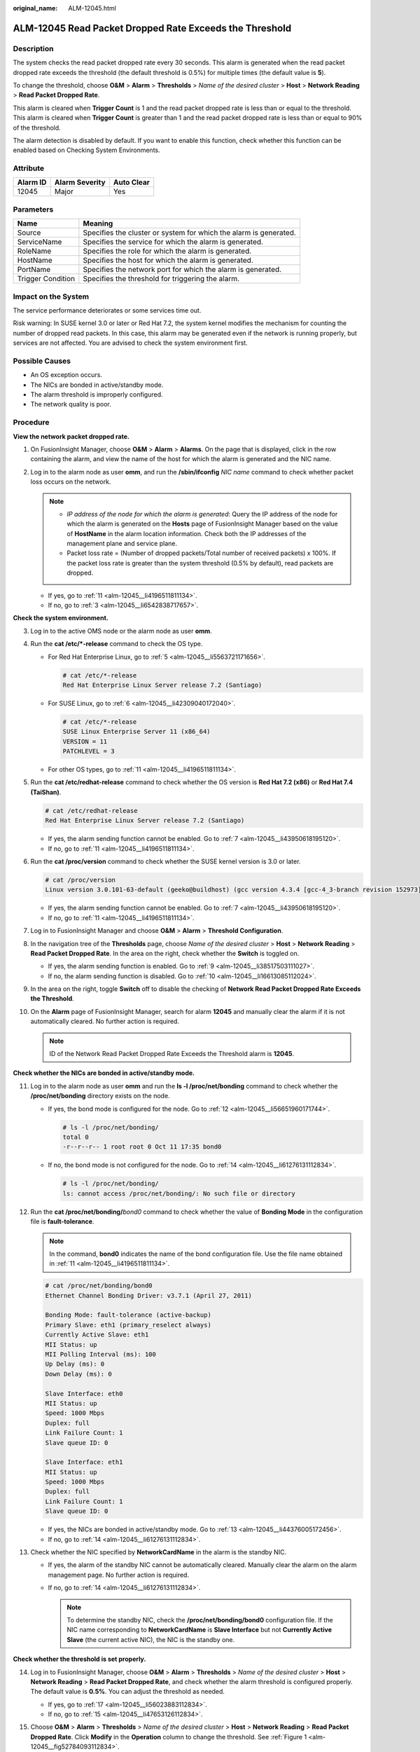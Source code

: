 :original_name: ALM-12045.html

.. _ALM-12045:

ALM-12045 Read Packet Dropped Rate Exceeds the Threshold
========================================================

Description
-----------

The system checks the read packet dropped rate every 30 seconds. This alarm is generated when the read packet dropped rate exceeds the threshold (the default threshold is 0.5%) for multiple times (the default value is **5**).

To change the threshold, choose **O&M** > **Alarm** > **Thresholds** > *Name of the desired cluster* > **Host** > **Network Reading** > **Read Packet Dropped Rate**.

This alarm is cleared when **Trigger Count** is 1 and the read packet dropped rate is less than or equal to the threshold. This alarm is cleared when **Trigger Count** is greater than 1 and the read packet dropped rate is less than or equal to 90% of the threshold.

The alarm detection is disabled by default. If you want to enable this function, check whether this function can be enabled based on Checking System Environments.

Attribute
---------

======== ============== ==========
Alarm ID Alarm Severity Auto Clear
======== ============== ==========
12045    Major          Yes
======== ============== ==========

Parameters
----------

+-------------------+-------------------------------------------------------------------+
| Name              | Meaning                                                           |
+===================+===================================================================+
| Source            | Specifies the cluster or system for which the alarm is generated. |
+-------------------+-------------------------------------------------------------------+
| ServiceName       | Specifies the service for which the alarm is generated.           |
+-------------------+-------------------------------------------------------------------+
| RoleName          | Specifies the role for which the alarm is generated.              |
+-------------------+-------------------------------------------------------------------+
| HostName          | Specifies the host for which the alarm is generated.              |
+-------------------+-------------------------------------------------------------------+
| PortName          | Specifies the network port for which the alarm is generated.      |
+-------------------+-------------------------------------------------------------------+
| Trigger Condition | Specifies the threshold for triggering the alarm.                 |
+-------------------+-------------------------------------------------------------------+

Impact on the System
--------------------

The service performance deteriorates or some services time out.

Risk warning: In SUSE kernel 3.0 or later or Red Hat 7.2, the system kernel modifies the mechanism for counting the number of dropped read packets. In this case, this alarm may be generated even if the network is running properly, but services are not affected. You are advised to check the system environment first.

Possible Causes
---------------

-  An OS exception occurs.
-  The NICs are bonded in active/standby mode.
-  The alarm threshold is improperly configured.
-  The network quality is poor.

Procedure
---------

**View the network packet dropped rate.**

#. On FusionInsight Manager, choose **O&M** > **Alarm** > **Alarms**. On the page that is displayed, click |image1| in the row containing the alarm, and view the name of the host for which the alarm is generated and the NIC name.

#. Log in to the alarm node as user **omm**, and run the **/sbin/ifconfig** *NIC name* command to check whether packet loss occurs on the network.

   |image2|

   .. note::

      -  *IP address of the node for which the alarm is generated*: Query the IP address of the node for which the alarm is generated on the **Hosts** page of FusionInsight Manager based on the value of **HostName** in the alarm location information. Check both the IP addresses of the management plane and service plane.
      -  Packet loss rate = (Number of dropped packets/Total number of received packets) x 100%. If the packet loss rate is greater than the system threshold (0.5% by default), read packets are dropped.

   -  If yes, go to :ref:`11 <alm-12045__li4196511811134>`.
   -  If no, go to :ref:`3 <alm-12045__li6542838717657>`.

**Check the system environment.**

3. .. _alm-12045__li6542838717657:

   Log in to the active OMS node or the alarm node as user **omm**.

4. Run the **cat /etc/*-release** command to check the OS type.

   -  For Red Hat Enterprise Linux, go to :ref:`5 <alm-12045__li5563721171656>`.

      .. code-block::

         # cat /etc/*-release
         Red Hat Enterprise Linux Server release 7.2 (Santiago)

   -  For SUSE Linux, go to :ref:`6 <alm-12045__li42309040172040>`.

      .. code-block::

         # cat /etc/*-release
         SUSE Linux Enterprise Server 11 (x86_64)
         VERSION = 11
         PATCHLEVEL = 3

   -  For other OS types, go to :ref:`11 <alm-12045__li4196511811134>`.

5. .. _alm-12045__li5563721171656:

   Run the **cat /etc/redhat-release** command to check whether the OS version is **Red Hat 7.2 (x86)** or **Red Hat 7.4 (TaiShan)**.

   .. code-block::

      # cat /etc/redhat-release
      Red Hat Enterprise Linux Server release 7.2 (Santiago)

   -  If yes, the alarm sending function cannot be enabled. Go to :ref:`7 <alm-12045__li43950618195120>`.
   -  If no, go to :ref:`11 <alm-12045__li4196511811134>`.

6. .. _alm-12045__li42309040172040:

   Run the **cat /proc/version** command to check whether the SUSE kernel version is 3.0 or later.

   .. code-block::

      # cat /proc/version
      Linux version 3.0.101-63-default (geeko@buildhost) (gcc version 4.3.4 [gcc-4_3-branch revision 152973] (SUSE Linux) ) #1 SMP Tue Jun 23 16:02:31 UTC 2015 (4b89d0c)

   -  If yes, the alarm sending function cannot be enabled. Go to :ref:`7 <alm-12045__li43950618195120>`.
   -  If no, go to :ref:`11 <alm-12045__li4196511811134>`.

7. .. _alm-12045__li43950618195120:

   Log in to FusionInsight Manager and choose **O&M** > **Alarm** > **Threshold Configuration**.

8.  In the navigation tree of the **Thresholds** page, choose *Name of the desired cluster* > **Host** > **Network Reading** > **Read Packet Dropped Rate**. In the area on the right, check whether the **Switch** is toggled on.

    -  If yes, the alarm sending function is enabled. Go to :ref:`9 <alm-12045__li38517503111027>`.
    -  If no, the alarm sending function is disabled. Go to :ref:`10 <alm-12045__li16613085112024>`.

9.  .. _alm-12045__li38517503111027:

    In the area on the right, toggle **Switch** off to disable the checking of **Network Read Packet Dropped Rate Exceeds the Threshold**.

    |image3|

10. .. _alm-12045__li16613085112024:

    On the **Alarm** page of FusionInsight Manager, search for alarm **12045** and manually clear the alarm if it is not automatically cleared. No further action is required.

    |image4|

    .. note::

       ID of the Network Read Packet Dropped Rate Exceeds the Threshold alarm is **12045**.

**Check whether the NICs are bonded in active/standby mode.**

11. .. _alm-12045__li4196511811134:

    Log in to the alarm node as user **omm** and run the **ls -l /proc/net/bonding** command to check whether the **/proc/net/bonding** directory exists on the node.

    -  If yes, the bond mode is configured for the node. Go to :ref:`12 <alm-12045__li56651960171744>`.

       .. code-block::

          # ls -l /proc/net/bonding/
          total 0
          -r--r--r-- 1 root root 0 Oct 11 17:35 bond0

    -  If no, the bond mode is not configured for the node. Go to :ref:`14 <alm-12045__li61276131112834>`.

       .. code-block::

          # ls -l /proc/net/bonding/
          ls: cannot access /proc/net/bonding/: No such file or directory

12. .. _alm-12045__li56651960171744:

    Run the **cat /proc/net/bonding/**\ *bond0* command to check whether the value of **Bonding Mode** in the configuration file is **fault-tolerance**.

    .. note::

       In the command, **bond0** indicates the name of the bond configuration file. Use the file name obtained in :ref:`11 <alm-12045__li4196511811134>`.

    .. code-block::

       # cat /proc/net/bonding/bond0
       Ethernet Channel Bonding Driver: v3.7.1 (April 27, 2011)

       Bonding Mode: fault-tolerance (active-backup)
       Primary Slave: eth1 (primary_reselect always)
       Currently Active Slave: eth1
       MII Status: up
       MII Polling Interval (ms): 100
       Up Delay (ms): 0
       Down Delay (ms): 0

       Slave Interface: eth0
       MII Status: up
       Speed: 1000 Mbps
       Duplex: full
       Link Failure Count: 1
       Slave queue ID: 0

       Slave Interface: eth1
       MII Status: up
       Speed: 1000 Mbps
       Duplex: full
       Link Failure Count: 1
       Slave queue ID: 0

    -  If yes, the NICs are bonded in active/standby mode. Go to :ref:`13 <alm-12045__li44376005172456>`.
    -  If no, go to :ref:`14 <alm-12045__li61276131112834>`.

13. .. _alm-12045__li44376005172456:

    Check whether the NIC specified by **NetworkCardName** in the alarm is the standby NIC.

    -  If yes, the alarm of the standby NIC cannot be automatically cleared. Manually clear the alarm on the alarm management page. No further action is required.
    -  If no, go to :ref:`14 <alm-12045__li61276131112834>`.

       .. note::

          To determine the standby NIC, check the **/proc/net/bonding/bond0** configuration file. If the NIC name corresponding to **NetworkCardName** is **Slave Interface** but not **Currently Active Slave** (the current active NIC), the NIC is the standby one.

**Check whether the threshold is set properly.**

14. .. _alm-12045__li61276131112834:

    Log in to FusionInsight Manager, choose **O&M** > **Alarm** > **Thresholds** > *Name of the desired cluster* > **Host** > **Network Reading** > **Read Packet Dropped Rate**, and check whether the alarm threshold is configured properly. The default value is **0.5%**. You can adjust the threshold as needed.

    -  If yes, go to :ref:`17 <alm-12045__li56023883112834>`.
    -  If no, go to :ref:`15 <alm-12045__li47653126112834>`.

15. .. _alm-12045__li47653126112834:

    Choose **O&M** > **Alarm** > **Thresholds** > *Name of the desired cluster* > **Host** > **Network Reading** > **Read Packet Dropped Rate**. Click **Modify** in the **Operation** column to change the threshold. See :ref:`Figure 1 <alm-12045__fig52784093112834>`.

    .. _alm-12045__fig52784093112834:

    .. figure:: /_static/images/en-us_image_0000001582927657.png
       :alt: **Figure 1** Configuring the alarm threshold

       **Figure 1** Configuring the alarm threshold

16. After 5 minutes, check whether the alarm is cleared.

    -  If yes, no further action is required.
    -  If no, go to :ref:`17 <alm-12045__li56023883112834>`.

**Check whether the network connection is normal.**

17. .. _alm-12045__li56023883112834:

    Contact the network administrator to check whether the network is normal.

    -  If yes, rectify the fault and go to :ref:`18 <alm-12045__li4503547112834>`.
    -  If no, go to :ref:`19 <alm-12045__li40531926112834>`.

18. .. _alm-12045__li4503547112834:

    After 5 minutes, check whether the alarm is cleared.

    -  If yes, no further action is required.
    -  If no, go to :ref:`19 <alm-12045__li40531926112834>`.

**Collect the fault information.**

19. .. _alm-12045__li40531926112834:

    On FusionInsight Manager of the active cluster, choose **O&M**. In the navigation pane on the left, choose **Log** > **Download**.

20. Select **OMS** for **Service** and click **OK**.

21. Expand the **Hosts** dialog box and select the alarm node and the active OMS node.

22. Click |image5| in the upper right corner, and set **Start Date** and **End Date** for log collection to 30 minutes ahead of and after the alarm generation time respectively. Then, click **Download**.

23. Contact O&M personnel and provide the collected logs.

Alarm Clearing
--------------

This alarm is automatically cleared after the fault is rectified.

Related Information
-------------------

None

.. |image1| image:: /_static/images/en-us_image_0000001583087417.png
.. |image2| image:: /_static/images/en-us_image_0000001532767498.png
.. |image3| image:: /_static/images/en-us_image_0000001532607762.png
.. |image4| image:: /_static/images/en-us_image_0000001532448274.png
.. |image5| image:: /_static/images/en-us_image_0000001532927350.png
